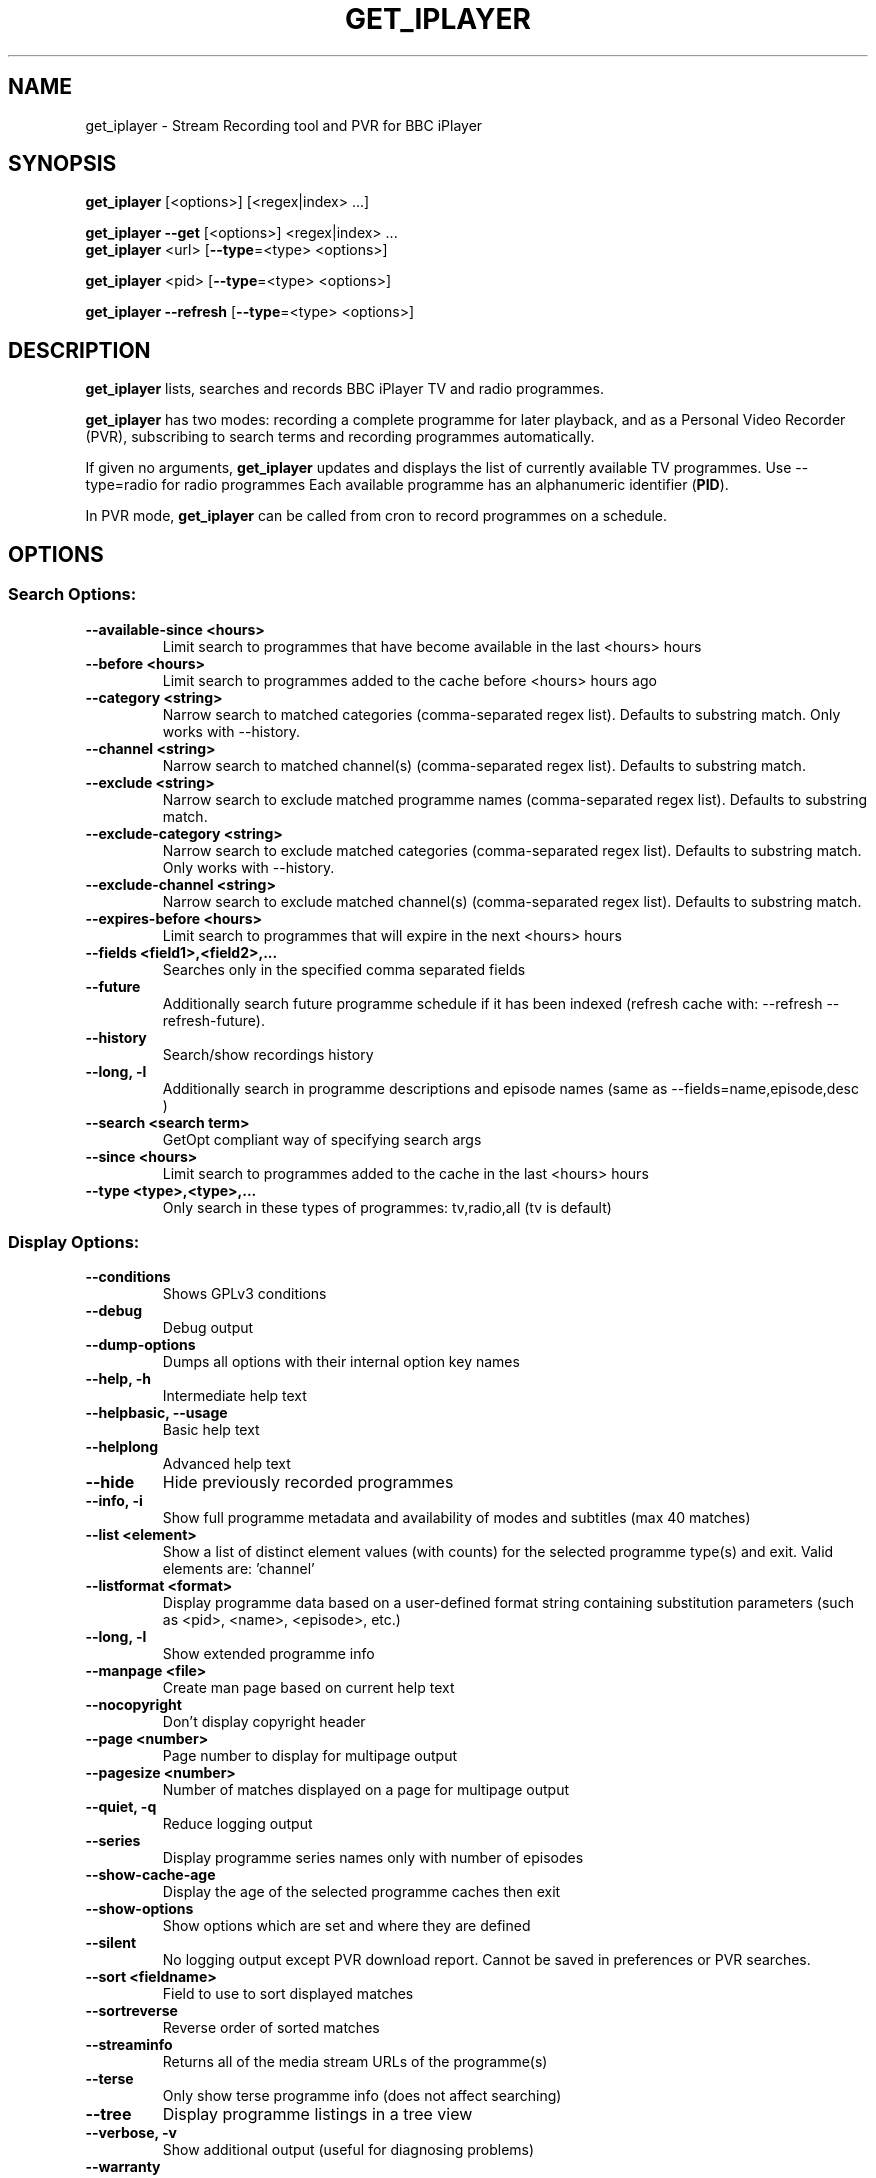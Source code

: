 .TH GET_IPLAYER "1" "October 2017" "Phil Lewis" "get_iplayer Manual"
.SH NAME
get_iplayer \- Stream Recording tool and PVR for BBC iPlayer
.SH SYNOPSIS
\fBget_iplayer\fR [<options>] [<regex|index> ...]
.PP
\fBget_iplayer\fR \fB\-\-get\fR [<options>] <regex|index> ...
.br
\fBget_iplayer\fR <url> [\fB\-\-type\fR=<type> <options>]
.PP
\fBget_iplayer\fR <pid> [\fB\-\-type\fR=<type> <options>]
.PP
\fBget_iplayer\fR \fB\-\-refresh\fR [\fB\-\-type\fR=<type> <options>]
.SH DESCRIPTION
\fBget_iplayer\fR lists, searches and records BBC iPlayer TV and radio programmes.
.PP
\fBget_iplayer\fR has two modes: recording a complete programme for later playback, and as a Personal Video Recorder (PVR), subscribing to
search terms and recording programmes automatically.
.PP
If given no arguments, \fBget_iplayer\fR updates and displays the list of currently available TV programmes.
Use \-\-type=radio for radio programmes Each available programme has an alphanumeric identifier (\fBPID\fR).
.PP
In PVR mode, \fBget_iplayer\fR can be called from cron to record programmes on a schedule.
.SH "OPTIONS"
.SS "Search Options:"
.TP
\fB\-\-available\-since <hours>
Limit search to programmes that have become available in the last <hours> hours
.TP
\fB\-\-before <hours>
Limit search to programmes added to the cache before <hours> hours ago
.TP
\fB\-\-category <string>
Narrow search to matched categories (comma\-separated regex list).  Defaults to substring match.  Only works with \-\-history.
.TP
\fB\-\-channel <string>
Narrow search to matched channel(s) (comma\-separated regex list).  Defaults to substring match.
.TP
\fB\-\-exclude <string>
Narrow search to exclude matched programme names (comma\-separated regex list).  Defaults to substring match.
.TP
\fB\-\-exclude\-category <string>
Narrow search to exclude matched categories (comma\-separated regex list).  Defaults to substring match.  Only works with \-\-history.
.TP
\fB\-\-exclude\-channel <string>
Narrow search to exclude matched channel(s) (comma\-separated regex list).  Defaults to substring match.
.TP
\fB\-\-expires\-before <hours>
Limit search to programmes that will expire in the next <hours> hours
.TP
\fB\-\-fields <field1>,<field2>,...
Searches only in the specified comma separated fields
.TP
\fB\-\-future
Additionally search future programme schedule if it has been indexed (refresh cache with: \-\-refresh \-\-refresh\-future).
.TP
\fB\-\-history
Search/show recordings history
.TP
\fB\-\-long, \-l
Additionally search in programme descriptions and episode names (same as \-\-fields=name,episode,desc )
.TP
\fB\-\-search <search term>
GetOpt compliant way of specifying search args
.TP
\fB\-\-since <hours>
Limit search to programmes added to the cache in the last <hours> hours
.TP
\fB\-\-type <type>,<type>,...
Only search in these types of programmes: tv,radio,all (tv is default)
.SS "Display Options:"
.TP
\fB\-\-conditions
Shows GPLv3 conditions
.TP
\fB\-\-debug
Debug output
.TP
\fB\-\-dump\-options
Dumps all options with their internal option key names
.TP
\fB\-\-help, \-h
Intermediate help text
.TP
\fB\-\-helpbasic, \-\-usage
Basic help text
.TP
\fB\-\-helplong
Advanced help text
.TP
\fB\-\-hide
Hide previously recorded programmes
.TP
\fB\-\-info, \-i
Show full programme metadata and availability of modes and subtitles (max 40 matches)
.TP
\fB\-\-list <element>
Show a list of distinct element values (with counts) for the selected programme type(s) and exit.  Valid elements are: 'channel'
.TP
\fB\-\-listformat <format>
Display programme data based on a user\-defined format string containing substitution parameters (such as <pid>, <name>, <episode>, etc.)
.TP
\fB\-\-long, \-l
Show extended programme info
.TP
\fB\-\-manpage <file>
Create man page based on current help text
.TP
\fB\-\-nocopyright
Don't display copyright header
.TP
\fB\-\-page <number>
Page number to display for multipage output
.TP
\fB\-\-pagesize <number>
Number of matches displayed on a page for multipage output
.TP
\fB\-\-quiet, \-q
Reduce logging output
.TP
\fB\-\-series
Display programme series names only with number of episodes
.TP
\fB\-\-show\-cache\-age
Display the age of the selected programme caches then exit
.TP
\fB\-\-show\-options
Show options which are set and where they are defined
.TP
\fB\-\-silent
No logging output except PVR download report.  Cannot be saved in preferences or PVR searches.
.TP
\fB\-\-sort <fieldname>
Field to use to sort displayed matches
.TP
\fB\-\-sortreverse
Reverse order of sorted matches
.TP
\fB\-\-streaminfo
Returns all of the media stream URLs of the programme(s)
.TP
\fB\-\-terse
Only show terse programme info (does not affect searching)
.TP
\fB\-\-tree
Display programme listings in a tree view
.TP
\fB\-\-verbose, \-v
Show additional output (useful for diagnosing problems)
.TP
\fB\-\-warranty
Displays warranty section of GPLv3
.TP
\fB\-V
Show get_iplayer version and exit.
.SS "Recording Options:"
.TP
\fB\-\-attempts <number>
Number of attempts to make or resume a failed connection.  \-\-attempts is applied per\-stream, per\-mode.  Many modes have two or more streams available.
.TP
\fB\-\-exclude\-supplier <supplier>,<supplier>,...
Comma\-separated list of media stream suppliers to skip.  Possible values: akamai,limelight,bidi
.TP
\fB\-\-force
Ignore programme history (unsets \-\-hide option also).
.TP
\fB\-\-fps50
Prefer 50 fps streams for TV programmes (not available for all video sizes).
.TP
\fB\-\-get, \-g
Start recording matching programmes.  Search terms required unless \-\-pid specified.  Use  \-\-search=.* to force download of all available programmes.
.TP
\fB\-\-hash
Show recording progress as hashes
.TP
\fB\-\-include\-https
Allow HTTPS playlist/manifest/segment URLs for media streams.
.TP
\fB\-\-include\-supplier <supplier>,<supplier>,...
Comma\-separated list of media stream suppliers to use if not included by default.  Possible values: akamai,limelight,bidi
.TP
\fB\-\-log\-progress
Force HLS/DASH download progress display to be captured when screen output is redirected to file.  Progress display is normally omitted unless writing to terminal.
.TP
\fB\-\-modes <mode>,<mode>,...
Recording modes.  See \-\-tvmode and \-\-radiomode (with \-\-long\-help) for available modes and defaults.  Shortcuts: tvworst,tvworse,tvgood,tvvgood,tvbetter,tvbest,radioworst,radioworse,radiogood,radiovgood,radiobetter,radiobest (default=default for programme type).
.TP
\fB\-\-no\-hq\-audio
Do not attempt to use higher\-quality audio with HLS TV streams ('hvf' and 'hls' modes).
.TP
\fB\-\-no\-proxy
Ignore \-\-proxy setting in preferences and/or http_proxy environment variable.
.TP
\fB\-\-no\-resume
Do not resume partial HLS/DASH downloads.
.TP
\fB\-\-no\-verify
Do not verify size of downloaded HLS/DASH file segments or file resize upon resume.
.TP
\fB\-\-overwrite
Overwrite recordings if they already exist
.TP
\fB\-\-partial\-proxy
Only uses web proxy where absolutely required (try this extra option if your proxy fails).
.TP
\fB\-\-pid <pid>,<pid>,...
Record arbitrary PIDs that do not necessarily appear in the index.
.TP
\fB\-\-pid\-recursive
Record all related episodes if value of \-\-pid is a series or brand PID.  Requires \-\-pid.
.TP
\fB\-\-proxy, \-p <url>
Web proxy URL, e.g., http://username:password@server:port or http://server:port.  Value of http_proxy environment variable (if present) will be used unless \-\-proxy is specified. Used for both HTTP and HTTPS. Overridden by \-\-no\-proxy.
.TP
\fB\-\-radiomode <mode>,<mode>,...
Radio recording modes (overrides \-\-modes): dafhigh,dafstd,dafmed,daflow,hafhigh,hafstd,hafmed,haflow,hlsaacstd,hlsaaclow. Shortcuts: worst,worse,good,vgood,better,best,daf,haf,hlsaac (default=dafhigh,hafhigh,dafstd,hafstd,hlsaacstd,dafmed,hafmed,daflow,haflow,hlsaaclow).
.TP
\fB\-\-start <secs|hh:mm:ss>
Recording/streaming start offset (actual start may be several seconds earlier for HLS and DASH streams)
.TP
\fB\-\-stop <secs|hh:mm:ss>
Recording/streaming stop offset (actual stop may be several seconds later for HLS and DASH streams)
.TP
\fB\-\-subtitles\-required
Do not download TV programme if subtitles are not available.
.TP
\fB\-\-test, \-t
Test only \- no recording (will show programme type)
.TP
\fB\-\-tvmode <mode>,<mode>,...
TV recording modes (overrides \-\-modes): dvfhd,dvfsd,dvfxsd,dvfhigh,dvfxhigh,dvflow,hlshd,hlsvhigh,hlsstd,hlsxstd,hvfhd,hvfsd,hvfxsd,hvfhigh,hvfxhigh,hvflow. Shortcuts: worst,worse,vgood,better,best,dvf,hls,hvf (default=hlshd,hvfxsd,hlsvhigh,hvfxhigh,hlsstd,hlsxstd,hvflow).
.TP
\fB\-\-url <url>,<url>,...
Record the embedded media in the specified iPlayer episode URLs.  Use with \-\-type.
.TP
\fB\-\-versions <versions>
Version of programme to record.  List is processed from left to right and first version found is downloaded.  Example: '\-\-versions=audiodescribed,default' will prefer audiodescribed programmes if available.
.SS "Output Options:"
.TP
\fB\-\-command, \-c <command>
Run user command after successful recording of programme using substitution paramaters such as <dir>, <fileprefix>, <filename>, etc.
.TP
\fB\-\-command\-radio <command>
Run user command after successful recording of radio programme using substitution paramaters such as <dir>, <fileprefix>, <filename>, etc. Overrides \-\-command.
.TP
\fB\-\-command\-tv <command>
Run user command after successful recording of tv programme using substitution paramaters such as <dir>, <fileprefix>, <filename>, etc. Overrides \-\-command.
.TP
\fB\-\-file\-prefix <format>
The filename prefix (excluding dir and extension) using formatting fields. e.g. '<name>\-<episode>\-<pid>'
.TP
\fB\-\-limitprefixlength <length>
The maximum length for a file prefix.  Defaults to 240 to allow space within standard 256 limit.
.TP
\fB\-\-metadata
Create metadata info file after recording.
.TP
\fB\-\-metadata\-only
Create specified metadata info file without any recording or streaming.
.TP
\fB\-\-output, \-o <dir>
Recording output directory
.TP
\fB\-\-outputradio <dir>
Output directory for radio recordings (overrides \-\-output)
.TP
\fB\-\-outputtv <dir>
Output directory for tv recordings (overrides \-\-output)
.TP
\fB\-\-raw
Don't remux or change the recording in any way.  Saves output file in native container format (HLS\->MPEG\-TS, DASH\->MP4)
.TP
\fB\-\-subdir, \-s
Save recorded files into subdirectory.  Default: same name as programme.
.TP
\fB\-\-subdir\-format <format>
The format to be used for subdirectory naming.  Use substitution parameters, e.g., '<nameshort>\-<seriesnum>'
.TP
\fB\-\-suboffset <offset>
Offset the subtitle timestamps by the specified number of milliseconds
.TP
\fB\-\-subs\-mono
Create monochrome titles, with leading hyphen used to denote change of speaker.
.TP
\fB\-\-subsraw
Additionally save the raw subtitles file
.TP
\fB\-\-subtitles
Download subtitles into srt/SubRip format if available and supported
.TP
\fB\-\-subtitles\-only
Only download the subtitles, not the programme
.TP
\fB\-\-tag\-only
Only update the programme metadata tag and not download the programme (can also be used with \-\-history)
.TP
\fB\-\-tag\-only\-filename <filename>
Add metadata tags to specified file (ignored unless used with \-\-tag\-only)
.TP
\fB\-\-thumb
Download Thumbnail image if available
.TP
\fB\-\-thumb\-ext <ext>
Thumbnail filename extension to use
.TP
\fB\-\-thumbnail\-only
Only Download Thumbnail image if available, not the programme
.TP
\fB\-\-thumbnail\-series
Force use of series/brand thumbnail (series preferred) instead of episode thumbnail
.TP
\fB\-\-thumbsize <width>
Thumbnail size to use for the current recording and metadata. Specify width: 192,256,384,448,512,640,704,832,960,1280,1920. Default: 192
.TP
\fB\-\-whitespace, \-w
Keep whitespace in file and directory names.  Default behaviour is to replace whitespace with underscores.
.SS "PVR Options:"
.TP
\fB\-\-comment <string>
Adds a comment to a PVR search
.TP
\fB\-\-pvr [pvr search name]
Runs the PVR using all saved PVR searches (intended to be run every hour from cron etc). The list can be limited by adding a regex to the command. Synonyms: \-\-pvrrun, \-\-pvr\-run
.TP
\fB\-\-pvr\-add <search name>
Save the named PVR search with the specified search terms. Search terms required unless \-\-pid specified. Synonyms: \-\-pvradd
.TP
\fB\-\-pvr\-del <search name>
Remove the named search from the PVR searches. Synonyms: \-\-pvrdel
.TP
\fB\-\-pvr\-disable <search name>
Disable (not delete) a named PVR search. Synonyms: \-\-pvrdisable
.TP
\fB\-\-pvr\-enable <search name>
Enable a previously disabled named PVR search. Synonyms: \-\-pvrenable
.TP
\fB\-\-pvr\-exclude <string>
Exclude the PVR searches to run by search name (comma\-separated regex list). Defaults to substring match. Synonyms: \-\-pvrexclude
.TP
\fB\-\-pvr\-list
Show the PVR search list. Synonyms: \-\-pvrlist
.TP
\fB\-\-pvr\-queue
Add currently matched programmes to queue for later one\-off recording using the \-\-pvr option. Search terms required unless \-\-pid specified. Synonyms: \-\-pvrqueue
.TP
\fB\-\-pvr\-scheduler <seconds>
Runs the PVR using all saved PVR searches every <seconds>. Synonyms: \-\-pvrscheduler
.TP
\fB\-\-pvr\-single <search name>
Runs a named PVR search. Synonyms: \-\-pvrsingle
.SS "Config Options:"
.TP
\fB\-\-cache\-rebuild
Rebuild cache with full 30\-day programme index. Use \-\-refresh\-limit to restrict cache window.
.TP
\fB\-\-cache\-reset
Reset cache to retain only latest update and discard previous contents.
.TP
\fB\-\-expiry, \-e <secs>
Cache expiry in seconds (default 4hrs)
.TP
\fB\-\-limit\-matches <number>
Limits the number of matching results for any search (and for every PVR search)
.TP
\fB\-\-nopurge
Don't show warning about programmes recorded over 30 days ago
.TP
\fB\-\-prefs\-add
Add/Change specified saved user or preset options
.TP
\fB\-\-prefs\-clear
Remove *ALL* saved user or preset options
.TP
\fB\-\-prefs\-del
Remove specified saved user or preset options
.TP
\fB\-\-prefs\-show
Show saved user or preset options
.TP
\fB\-\-preset, \-z <name>
Use specified user options preset
.TP
\fB\-\-preset\-list
Show all valid presets
.TP
\fB\-\-profile\-dir <dir>
Override the user profile directory
.TP
\fB\-\-refresh, \-\-flush, \-f
Refresh cache
.TP
\fB\-\-refresh\-abortonerror
Abort cache refresh for programme type if data for any channel fails to download.  Use \-\-refresh\-exclude to temporarily skip failing channels.
.TP
\fB\-\-refresh\-exclude <channel>,<channel>,...
Exclude matched channel(s) when refreshing cache (comma\-separated regex list).  Defaults to substring match.  Overrides \-\-refresh\-include\-groups[\-{tv,radio}] status for specified channel(s)
.TP
\fB\-\-refresh\-exclude\-groups <group>,<group>,...
Exclude channel groups when refreshing radio or TV cache (comma\-separated values).  Valid values: 'national', 'regional', 'local'
.TP
\fB\-\-refresh\-exclude\-groups\-radio <group>,<group>,...
Exclude channel groups when refreshing radio cache (comma\-separated values).  Valid values: 'national', 'regional', 'local'
.TP
\fB\-\-refresh\-exclude\-groups\-tv <group>,<group>,...
Exclude channel groups when refreshing TV cache (comma\-separated values).  Valid values: 'national', 'regional', 'local'
.TP
\fB\-\-refresh\-future
Obtain future programme schedule when refreshing cache
.TP
\fB\-\-refresh\-include <channel>,<channel>,...
Include matched channel(s) when refreshing cache (comma\-separated regex list).  Defaults to substring match.  Overrides \-\-refresh\-exclude\-groups[\-{tv,radio}] status for specified channel(s)
.TP
\fB\-\-refresh\-include\-groups <group>,<group>,...
Include channel groups when refreshing radio or TV cache (comma\-separated values).  Valid values: 'national', 'regional', 'local'
.TP
\fB\-\-refresh\-include\-groups\-radio <group>,<group>,...
Include channel groups when refreshing radio cache (comma\-separated values).  Valid values: 'national', 'regional', 'local'
.TP
\fB\-\-refresh\-include\-groups\-tv <group>,<group>,...
Include channel groups when refreshing TV cache (comma\-separated values).  Valid values: 'national', 'regional', 'local'
.TP
\fB\-\-refresh\-limit <days>
Minimum number of days of programmes to cache.  Makes cache updates slow.  Default: 7 Min: 1 Max: 30
.TP
\fB\-\-refresh\-limit\-radio <days>
Number of days of radio programmes to cache.  Makes cache updates slow.  Default: 7 Min: 1 Max: 30
.TP
\fB\-\-refresh\-limit\-tv <days>
Number of days of TV programmes to cache.  Makes cache updates slow.  Default: 7 Min: 1 Max: 30
.TP
\fB\-\-skipdeleted
Skip the download of metadata/thumbs/subs if the media file no longer exists.  Use with \-\-history & \-\-metadataonly/subsonly/thumbonly.
.TP
\fB\-\-webrequest <urlencoded string>
Specify all options as a urlencoded string of "name=val&name=val&..."
.SS "External Program Options:"
.TP
\fB\-\-atomicparsley <path>
Location of AtomicParsley binary
.TP
\fB\-\-ffmpeg <path>
Location of ffmpeg binary. Assumed to be ffmpeg 3.0 or higher unless \-\-ffmpeg\-obsolete is specified.
.TP
\fB\-\-ffmpeg\-force
Bypass version checks and assume ffmpeg is version 3.0 or higher
.TP
\fB\-\-ffmpeg\-loglevel <level>
Set logging level for ffmpeg. Overridden by \-\-quiet and \-\-silent. Default: 'fatal'
.TP
\fB\-\-ffmpeg\-obsolete
Indicates you are using an obsolete version of ffmpeg (<1.0) that may not support certain options. Without this option, MP4 conversion may fail with obsolete versions of ffmpeg.
.SS "Tagging Options:"
.TP
\fB\-\-no\-artwork
Do not embed thumbnail image in output file. Also removes existing artwork. All other metadata values will be written.
.TP
\fB\-\-no\-tag
Do not tag downloaded programmes. Note that moov atom will be at end of output file if \-\-no\-tag used. Remuxing would be necessary to stream file.
.TP
\fB\-\-tag\-format\-show
Format template for programme name in tag metadata (use substitution parameters). Default: <name>
.TP
\fB\-\-tag\-format\-title
Format template for episode title in tag metadata (use substitution parameters). Default: <episodeshort>
.TP
\fB\-\-tag\-isodate
Use ISO8601 dates (YYYY\-MM\-DD) in album/show names and track titles
.TP
\fB\-\-tag\-podcast
Tag downloaded radio and tv programmes as iTunes podcasts
.TP
\fB\-\-tag\-podcast\-radio
Tag only downloaded radio programmes as iTunes podcasts
.TP
\fB\-\-tag\-podcast\-tv
Tag only downloaded tv programmes as iTunes podcasts
.TP
\fB\-\-tag\-utf8
Use UTF\-8 encoding for non\-ASCII characters in AtomicParsley parameter values (Linux/Unix/macOS only). Use only if auto\-detect fails.
.SS "Misc Options:"
.TP
\fB\-\-encoding\-console\-in <name>
Character encoding for standard input (currently unused).  Encoding name must be known to Perl Encode module.  Default (only if auto\-detect fails): Linux/Unix/OSX = UTF\-8, Windows = cp850
.TP
\fB\-\-encoding\-console\-out <name>
Character encoding used to encode search results and other output.  Encoding name must be known to Perl Encode module.  Default (only if auto\-detect fails): Linux/Unix/OSX = UTF\-8, Windows = cp850
.TP
\fB\-\-encoding\-locale <name>
Character encoding used to decode command\-line arguments.  Encoding name must be known to Perl Encode module.  Default (only if auto\-detect fails): Linux/Unix/OSX = UTF\-8, Windows = cp1252
.TP
\fB\-\-encoding\-locale\-fs <name>
Character encoding used to encode file and directory names.  Encoding name must be known to Perl Encode module.  Default (only if auto\-detect fails): Linux/Unix/OSX = UTF\-8, Windows = cp1252
.TP
\fB\-\-index\-maxconn <number>
Maximum number of connections to use for concurrent programme indexing.  Default: 5 Min: 1 Max: 10
.TP
\fB\-\-purge\-files
Delete downloaded programmes more than 30 days old
.TP
\fB\-\-throttle <Mibit/s>
Bandwidth limit (in Mibit/s) for media file download. Default: unlimited. Synonym: \-\-bw
.TP
\fB\-\-trim\-history <# days to retain>
Remove download history entries older than number of days specified in option value.  Cannot specify 0 \- use 'all' to completely delete download history
.SS "Deprecated Options:"
.TP
\fB\-\-no\-index\-concurrent
Do not use concurrent indexing to update programme cache.  Cache updates will be very slow.
.SH AUTHOR
get_iplayer was written by Phil Lewis <iplayer2 (at sign) linuxcentre.net> and is now maintained by the contributors at https://github.com/get\-iplayer/get_iplayer
.PP
This manual page was originally written by Jonathan Wiltshire <jmw@debian.org> for the Debian project (but may be used by others).
.SH COPYRIGHT NOTICE
get_iplayer v3.05, Copyright (C) 2008\-2010 Phil Lewis
  This program comes with ABSOLUTELY NO WARRANTY; for details use \-\-warranty.
  This is free software, and you are welcome to redistribute it under certain
  conditions; use \-\-conditions for details.



